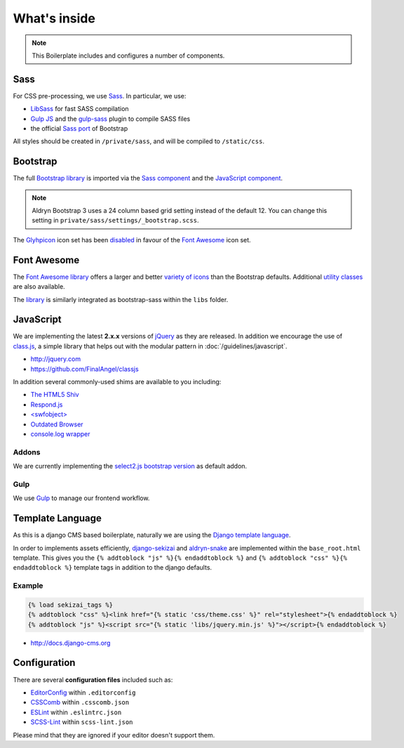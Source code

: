 *************
What's inside
*************

.. note::

    This Boilerplate includes and configures a number of components.


Sass
====

For CSS pre-processing, we use `Sass <http://sass-lang.com>`_.
In particular, we use:

* `LibSass <http://libsass.org/>`_ for fast SASS compilation
* `Gulp JS <http://gulpjs.com/>`_ and the `gulp-sass
  <https://github.com/dlmanning/gulp-sass>`_ plugin to compile SASS files
* the official `Sass port <https://github.com/twbs/bootstrap-sass>`_ of
  Bootstrap

All styles should be created in ``/private/sass``, and will be compiled to
``/static/css``.


Bootstrap
=========

The full `Bootstrap library <http://getbootstrap.com>`_ is imported via the
`Sass component <https://github.com/aldryn/aldryn-boilerplate-bootstrap3/blob/master/private/sass/libs/_bootstrap.scss>`_
and the `JavaScript component <https://github.com/aldryn/aldryn-boilerplate-bootstrap3/blob/master/static/js/libs/bootstrap.min.js>`_.

.. note::

    Aldryn Bootstrap 3 uses a 24 column based grid setting instead of the default 12. You can change this setting in ``private/sass/settings/_bootstrap.scss``.


The `Glyhpicon <http://getbootstrap.com/components/#glyphicons>`_ icon set has
been `disabled <https://github.com/aldryn/aldryn-boilerplate-bootstrap3/blob/master/private/sass/libs/_bootstrap.scss#L14>`_
in favour of the `Font Awesome <http://fortawesome.github.io/Font-Awesome/>`_
icon set.


Font Awesome
============

The `Font Awesome library <http://fortawesome.github.io/Font-Awesome>`_
offers a larger and better
`variety of icons <http://fortawesome.github.io/Font-Awesome/icons/>`_
than the Bootstrap defaults. Additional
`utility classes <http://fortawesome.github.io/Font-Awesome/examples/>`_
are also available.

The `library <https://github.com/aldryn/aldryn-boilerplate-bootstrap3/blob/master/private/sass/libs/fontawesome/>`_
is similarly integrated as bootstrap-sass within the ``libs`` folder.


JavaScript
==========

We are implementing the latest **2.x.x** versions of
`jQuery <http://jquery.com>`_ as they are released. In addition we encourage
the use of `class.js <https://github.com/FinalAngel/classjs>`_, a simple library
that helps out with the modular pattern in :doc:`/guidelines/javascript`.

- http://jquery.com
- https://github.com/FinalAngel/classjs

In addition several commonly-used shims are available to you including:

- `The HTML5 Shiv <https://github.com/aFarkas/html5shiv>`_
- `Respond.js <https://github.com/scottjehl/Respond>`_
- `<swfobject> <https://code.google.com/p/swfobject>`_
- `Outdated Browser <http://outdatedbrowser.com>`_
- `console.log wrapper <https://developer.chrome.com/devtools/docs/console-api>`_


Addons
------

We are currently implementing the `select2.js bootstrap version
<http://fk.github.io/select2-bootstrap-css/>`_ as default addon.


Gulp
----

We use `Gulp <http://gulpjs.com/>`_ to manage our frontend workflow.


Template Language
=================

As this is a django CMS based boilerplate, naturally we are using the
`Django template language
<https://docs.djangoproject.com/en/dev/topics/templates/>`_.

In order to implements assets efficiently,
`django-sekizai <https://github.com/ojii/django-sekizai>`_ and
`aldryn-snake <https://github.com/aldryn/aldryn-snake>`_ are implemented within
the ``base_root.html`` template. This gives you the
``{% addtoblock "js" %}{% endaddtoblock %}`` and
``{% addtoblock "css" %}{% endaddtoblock %}`` template tags in addition to the
django defaults.


Example
-------

.. code-block:: django

    {% load sekizai_tags %}
    {% addtoblock "css" %}<link href="{% static 'css/theme.css' %}" rel="stylesheet">{% endaddtoblock %}
    {% addtoblock "js" %}<script src="{% static 'libs/jquery.min.js' %}"></script>{% endaddtoblock %}

- http://docs.django-cms.org


Configuration
=============

There are several **configuration files** included such as:

- `EditorConfig <http://editorconfig.org/>`_ within  ``.editorconfig``
- `CSSComb <http://csscomb.com/>`_ within ``.csscomb.json``
- `ESLint <http://eslint.org/>`_ within ``.eslintrc.json``
- `SCSS-Lint <https://github.com/brigade/scss-lint>`_ within ``scss-lint.json``

Please mind that they are ignored if your editor doesn't support them.
